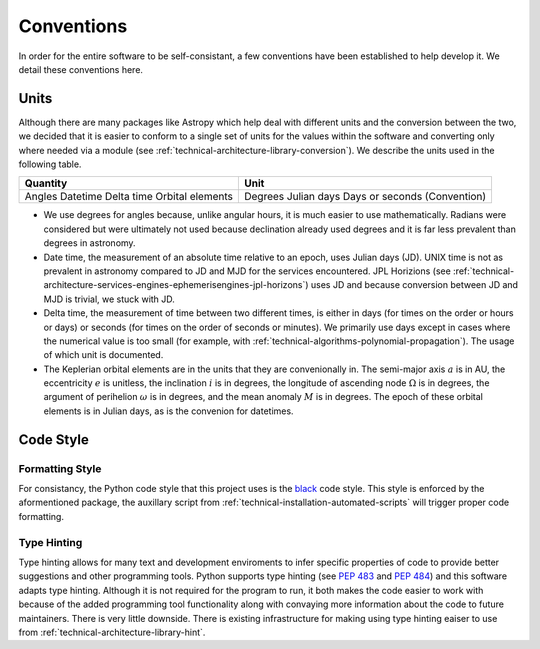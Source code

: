 .. _technical-conventions:

===========
Conventions
===========

In order for the entire software to be self-consistant, a few conventions have been established to help develop it. We detail these conventions here.


Units
=====

Although there are many packages like Astropy which help deal with different units and the conversion between the two, we decided that it is easier to conform to a single set of units for the values within the software and converting only where needed via a module (see :ref:`technical-architecture-library-conversion`). We describe the units used in the following table. 

+------------------+---------------------+
| Quantity         | Unit                |
+==================+=====================+
| Angles           | Degrees             |
| Datetime         | Julian days         |
| Delta time       | Days or seconds     |
| Orbital elements | (Convention)        |
+------------------+---------------------+

- We use degrees for angles because, unlike angular hours, it is much easier to use mathematically. Radians were considered but were ultimately not used because declination already used degrees and it is far less prevalent than degrees in astronomy.
- Date time, the measurement of an absolute time relative to an epoch, uses Julian days (JD). UNIX time is not as prevalent in astronomy compared to JD and MJD for the services encountered. JPL Horizions (see :ref:`technical-architecture-services-engines-ephemerisengines-jpl-horizons`) uses JD and because conversion between JD and MJD is trivial, we stuck with JD. 
- Delta time, the measurement of time between two different times, is either in days (for times on the order or hours or days) or seconds (for times on the order of seconds or minutes). We primarily use days except in cases where the numerical value is too small (for example, with :ref:`technical-algorithms-polynomial-propagation`). The usage of which unit is documented.
- The Keplerian orbital elements are in the units that they are convenionally in. The semi-major axis :math:`a` is in AU, the eccentricity :math:`e` is unitless, the inclination :math:`i` is in degrees, the longitude of ascending node :math:`\Omega` is in degrees, the argument of perihelion :math:`\omega` is in degrees, and the mean anomaly :math:`M` is in degrees. The epoch of these orbital elements is in Julian days, as is the convenion for datetimes.


Code Style
==========

Formatting Style
----------------

For consistancy, the Python code style that this project uses is the `black <https://pypi.org/project/black/>`_ code style. This style is enforced by the aformentioned package, the auxillary script from :ref:`technical-installation-automated-scripts` will trigger proper code formatting.

Type Hinting
------------

Type hinting allows for many text and development enviroments to infer specific properties of code to provide better suggestions and other programming tools. Python supports type hinting (see :pep:`483` and :pep:`484`) and this software adapts type hinting. Although it is not required for the program to run, it both makes the code easier to work with because of the added programming tool functionality along with convaying more information about the code to future maintainers. There is very little downside. There is existing infrastructure for making using type hinting eaiser to use from :ref:`technical-architecture-library-hint`.



